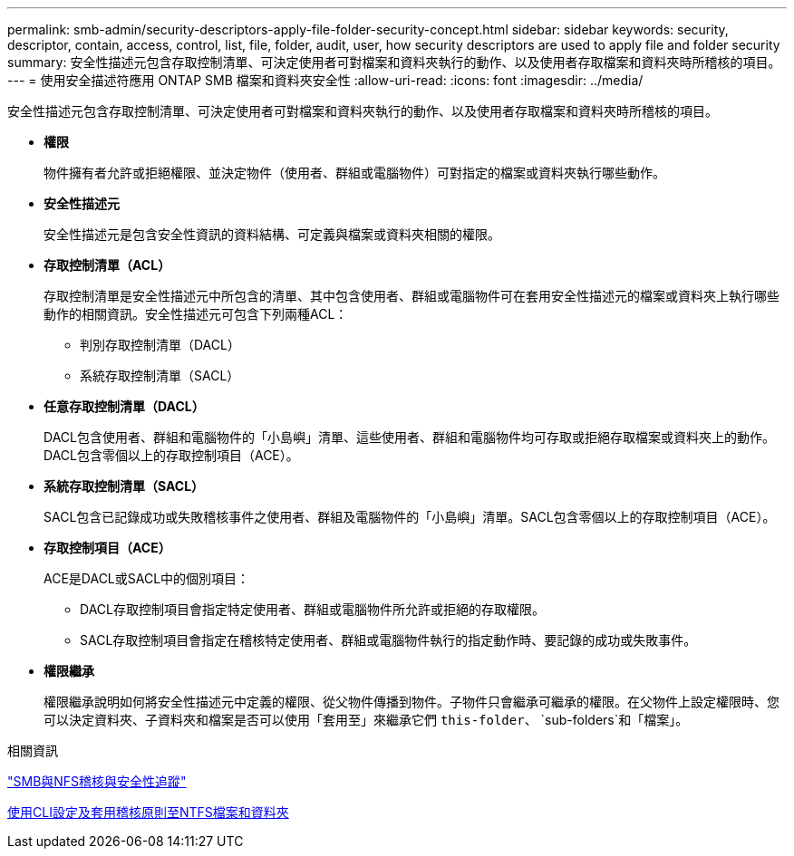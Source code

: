 ---
permalink: smb-admin/security-descriptors-apply-file-folder-security-concept.html 
sidebar: sidebar 
keywords: security, descriptor, contain, access, control, list, file, folder, audit, user, how security descriptors are used to apply file and folder security 
summary: 安全性描述元包含存取控制清單、可決定使用者可對檔案和資料夾執行的動作、以及使用者存取檔案和資料夾時所稽核的項目。 
---
= 使用安全描述符應用 ONTAP SMB 檔案和資料夾安全性
:allow-uri-read: 
:icons: font
:imagesdir: ../media/


[role="lead"]
安全性描述元包含存取控制清單、可決定使用者可對檔案和資料夾執行的動作、以及使用者存取檔案和資料夾時所稽核的項目。

* *權限*
+
物件擁有者允許或拒絕權限、並決定物件（使用者、群組或電腦物件）可對指定的檔案或資料夾執行哪些動作。

* *安全性描述元*
+
安全性描述元是包含安全性資訊的資料結構、可定義與檔案或資料夾相關的權限。

* *存取控制清單（ACL）*
+
存取控制清單是安全性描述元中所包含的清單、其中包含使用者、群組或電腦物件可在套用安全性描述元的檔案或資料夾上執行哪些動作的相關資訊。安全性描述元可包含下列兩種ACL：

+
** 判別存取控制清單（DACL）
** 系統存取控制清單（SACL）


* *任意存取控制清單（DACL）*
+
DACL包含使用者、群組和電腦物件的「小島嶼」清單、這些使用者、群組和電腦物件均可存取或拒絕存取檔案或資料夾上的動作。DACL包含零個以上的存取控制項目（ACE）。

* *系統存取控制清單（SACL）*
+
SACL包含已記錄成功或失敗稽核事件之使用者、群組及電腦物件的「小島嶼」清單。SACL包含零個以上的存取控制項目（ACE）。

* *存取控制項目（ACE）*
+
ACE是DACL或SACL中的個別項目：

+
** DACL存取控制項目會指定特定使用者、群組或電腦物件所允許或拒絕的存取權限。
** SACL存取控制項目會指定在稽核特定使用者、群組或電腦物件執行的指定動作時、要記錄的成功或失敗事件。


* *權限繼承*
+
權限繼承說明如何將安全性描述元中定義的權限、從父物件傳播到物件。子物件只會繼承可繼承的權限。在父物件上設定權限時、您可以決定資料夾、子資料夾和檔案是否可以使用「套用至」來繼承它們 `this-folder`、 `sub-folders`和「檔案」。



.相關資訊
link:../nas-audit/index.html["SMB與NFS稽核與安全性追蹤"]

xref:configure-apply-audit-policies-ntfs-files-folders-task.adoc[使用CLI設定及套用稽核原則至NTFS檔案和資料夾]
